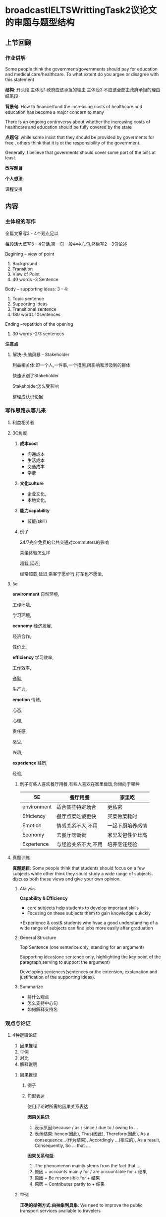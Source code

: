 * broadcastIELTSWrittingTask2议论文的审题与题型结构
** 上节回顾
*** 作业讲解
    Some people think the government/governments should pay for education and
    medical care/healthcare.
    To what extent do you argee or disagree with this statement

    *结构*:
    开头段
    主体段1:政府应该承担的理由
    主体段2:不应该全部由政府承担的理由
    结尾段


    *背景句*:
    How to finance/fund the increasing costs of healthcare and education has become a major concern to many

    There is an ongoing controversy about whether the increasing costs of healthcare and
    education should be fully covered by the state

    *点题句*:
    while some insist that they should be provided by goverments for free ,
    others think that it is ot the responsibility of the government.

    Generally, I believe that goverments should cover some part of the bills at least.


    *改写题目*


    *个人想法*:

#+DOWNLOADED: screenshot @ 2020-01-26 17:04:47
[[file:broadcastIELTSWrittingTask2议论文的审题与题型结构/2020-01-26_17-04-47_screenshot.png]]

课程安排
** 内容
*** 主体段的写作
    全篇文章写3 - 4个观点足以

    每段话大概写3 - 4句话,第一句一般中中心句,然后写2 - 3句论述


    Begining -- view of point
    1. Background
    2. Transition
    3. View of Point
    4. 40 words -3 Sentence

    Body -- supporting ideas: 3 - 4:
    1. Topic sentence
    2. Supporting ideas
    3. Transitional sentence
    4. 180 words 10sentences

    Ending --repetition of the opening
    1. 30 words -2/3 sentences

    *注意点*
#+DOWNLOADED: screenshot @ 2020-01-26 17:17:55
[[file:broadcastIELTSWrittingTask2议论文的审题与题型结构/2020-01-26_17-17-55_screenshot.png]]
#+DOWNLOADED: screenshot @ 2020-01-26 17:21:00
[[file:broadcastIELTSWrittingTask2议论文的审题与题型结构/2020-01-26_17-21-00_screenshot.png]]
**** 解决-头脑风暴 - Stakeholder
     利益相关体:即一个人,一件事,一个措施,所影响和涉及到的群体

     快速识别了Stakeholder

     Stakeholder怎么受影响

     整理成认识论据

#+DOWNLOADED: screenshot @ 2020-01-26 17:32:47
[[file:broadcastIELTSWrittingTask2议论文的审题与题型结构/2020-01-26_17-32-47_screenshot.png]]


#+DOWNLOADED: screenshot @ 2020-01-26 17:35:19
[[file:broadcastIELTSWrittingTask2议论文的审题与题型结构/2020-01-26_17-35-19_screenshot.png]]

#+DOWNLOADED: screenshot @ 2020-01-26 17:35:28
[[file:broadcastIELTSWrittingTask2议论文的审题与题型结构/2020-01-26_17-35-28_screenshot.png]]

#+DOWNLOADED: screenshot @ 2020-01-26 17:38:00
[[file:broadcastIELTSWrittingTask2议论文的审题与题型结构/2020-01-26_17-38-00_screenshot.png]]


#+DOWNLOADED: screenshot @ 2020-01-26 17:46:21
[[file:broadcastIELTSWrittingTask2议论文的审题与题型结构/2020-01-26_17-46-21_screenshot.png]]
*** 写作思路从哪儿来
**** 利益相关者
**** 3C角度
***** *成本cost*
      - 沟通成本
      - 生活成本
      - 交通成本
      - 学费
     
***** *文化culture*
      - 企业文化,
      - 本地文化,
      
***** *能力capability*
      - 技能(skill)
***** 例子
      24/7完全免费的公共交通对commuters的影响

      乘坐体验怎么样

      超载,延迟,

      经常超载,延迟,乘客宁愿步行,打车也不愿坐,
**** 5e
     *environment*
     自然环境,
     
     工作环境,
     
     学习环境,

     *economy*
     经济发展,
     
     经济合作,
     
     性价比,

     *efficiency*
     学习效率,
     
     工作效率,
     
     通勤,
     
     生产力,

     *emotion*
     情绪,
     
     心态,
     
     心理,
     
     责任感,
     
     感受,

     兴趣,

     *experience*
     经历,
     
     经验,
***** 例子有些人喜欢餐厅用餐,有些人喜欢在家里做饭,你倾向于哪种
| 5E          | 餐厅用餐            | 家里吃           |
|-------------+---------------------+------------------|
| environment | 适合某些特定场合    | 更私密           |
| Efficiency  | 餐厅点菜吃饭更快    | 买菜做菜耗时     |
| Emotion     | 情感关系不大,不用   | 一起下厨培养感情 |
| Economy     | 去餐厅吃饭贵        | 家里发包性价比高 |
| Experience  | 与经验关系不大,不用 | 培养烹饪经验           |
**** 真题训练
     *真题题目*:
     Some people think that students should focus on a few subjects while other think they sould study a wide range of subjects.
     discuss both these views and give your own opinion.
***** Alalysis
      *Capability & Efficiency*
      - core subjects help students to develop important skills
      - Focusing on these subjects them to gain knowledge qukckly

      *Experience & cost&
      students who hvae a good understanding of a wide range of subjects can find jobs more easily after graduation
***** General Structure
      Top Sentence (one sentence only, standing for an argument)

      Supporting ideas(one sentence only, highlighting the key point of the paragraph,serving to support the argument)

      Developing sentences(sentences or the extension, explanation and justification of the supporting ideas).
***** Summarize
      - 持什么观点
      - 怎么支持中心句
      - 如何解释支持名
*** 观点与论证
    
**** 4种逻辑论证
     1. 因果推理
     2. 举例
     3. 对比
     4. 解释说明
***** 因果推理
****** 例子
 #+DOWNLOADED: screenshot @ 2020-01-26 19:01:59
 [[file:broadcastIELTSWrittingTask2议论文的审题与题型结构/2020-01-26_19-01-59_screenshot.png]]
****** 句型表达
       使用评论时所需的因果关系表达

       *因果关系词:*
       1. 表示原因:because / as / since / due to / owing to ...
       2. 表示结果: hence(因此), Thus(因此), Therefore(因此), As a consequence...(作为结果),
          Accordingly ...(相应的), As a result, Consequently, So ... that ...

       *因果关系句型*:
       1. The phenomenon mainly stems from the fact that ...
       2. 原因 + accounts mainly for / are accountable for + 结果
       3. 原因 + Be responsible for + 结果
       4. 原因 + Contributes partly to + 结果

***** 举例
      *正确的举例方式:由抽象到具象*:
      We need to improve the public transport services available to travelers

      Supporting Sentences:
      For example ,if better underground train systems where build and maintained in our major cities then traffic on
      the roads would be reduced

      *举例展开 常用关联词*:
      as a proof
      as an illustration
      as an example
      for example
      for instance
      in particular
      just as
      manely
      specifically
      to illustrate
      to demonstrate

      *句型*

      A good case in point is that ...;

      A typical example can be found in ...;

      Take ... for example, ...; ... , which may include ... ect

      *举例注意事项*:
      - 应避免使用第一人称和第二人称,为了加强客观性,应将人称写为第三人称
        eg:those people who raise pets, such as dogs and cats are more likely to gain happiness and relieve their loneliness
      - 应避免引用一项调查研究,并同时伴有过多数据,应将数据去掉,用含糊的方式表示
        Eg:There is much evidence to show that the number of people smoking has increased at an alarming rate in China(大量证据表明)
      - 应避免将例子局限在一个国家,尤其是中国,应将范文放至全世界
        Eg:Many children around the world like to sit in front of the screen for a long time, leading to their poor eyesight.

      *全世界的表达方式*:
      arould the world

      all over the world

      across the globe

***** 对比
      Yong people who pass directly from school to university have limited experience of the world

      *By Contrast* those who have spent some time traveling to other places have a broader view of life.

***** 解释说明
      可以将之前某一个不够清晰的想法加以阐述,说明及解释

       - 一味改写之前的句子
       - 一再的句意重复

       用于解释的引导方式主要有:

       in other words,

       that is to say,

       ... which means that ...

       *真题例子*

#+DOWNLOADED: screenshot @ 2020-01-26 20:05:00
[[file:broadcastIELTSWrittingTask2议论文的审题与题型结构/2020-01-26_20-05-00_screenshot.png]]


#+DOWNLOADED: screenshot @ 2020-01-26 20:09:58
[[file:broadcastIELTSWrittingTask2议论文的审题与题型结构/2020-01-26_20-09-58_screenshot.png]]



*** 拓展思路:逻辑技巧五式
*** 实战演练
****   *2018年12月1日 ( Task 1)大陆考区*:
 #+DOWNLOADED: screenshot @ 2020-01-26 20:16:31
 [[file:broadcastIELTSWrittingTask2议论文的审题与题型结构/2020-01-26_20-16-31_screenshot.png]]

 #+DOWNLOADED: screenshot @ 2020-01-26 20:31:22
 [[file:broadcastIELTSWrittingTask2议论文的审题与题型结构/2020-01-26_20-31-22_screenshot.png]]
****  论述部分注意事项总结:
 - 讲一个观点或者方面,用一个段落
 - 每一个段落的第一名话应该都是主题句(用简单句来概括这一段的主要内容,但是这个主要内容必须要和文章的话题和文章的中心思想保持相关性,一致性,和简要性
 - 每一段的话题内容不能够直接重复或间接重复
 - 每一段之间需要空一行,第一话的开始不需要空 两格
****  正面观点句:(优点,同意)
 ... make positive contributions to .../ contribute positively to

 ... perform an essential / vitally important / indisapensable role in ...

 ... bring significant influence to ...

 ... b beneficiaries of ...

 ... have benefits in terms of ...
****  *负面观点功能句型:(缺点 or 不同意*
 - ... pose a potential threat to ...
 - have negative impacts on ...
 - perform a negative role in ...
 - perform a negative role in ...
 - be considered the main culprit of 
 #+DOWNLOADED: screenshot @ 2020-01-26 20:35:36
 [[file:broadcastIELTSWrittingTask2议论文的审题与题型结构/2020-01-26_20-35-36_screenshot.png]]
**** 段与段之间的关系
 段与段之间必须要有连接词,段与段之间的关系包括:
 并列关系: (meanwhile, in addition);
 递进关系: (what is more; moreover, furthermore
 转折关系: on the other hand, in contrast, however
 让步关系: although, despite of xxx, in spite of xxx
 因果关系: therefore, thus, as the result , consequently

 >>> 并列关系的词组:

 | firstly  | initially             |
 | secondly | an additional pointis |
 | lastly   | last but not least    |

 >>> 优缺点讨论
 1. on the positive side
 2. on the downside
   
**** 语义连接词
 #+DOWNLOADED: screenshot @ 2020-01-26 20:37:31
 [[file:broadcastIELTSWrittingTask2议论文的审题与题型结构/2020-01-26_20-37-31_screenshot.png]]

#+DOWNLOADED: screenshot @ 2020-01-26 20:38:03
[[file:broadcastIELTSWrittingTask2议论文的审题与题型结构/2020-01-26_20-38-03_screenshot.png]]
**** 8种逻辑连接衔接方法
     1. 连接词
     2. 状语从句
     3. 一些名词性从句
     4. 一些含有this, These
     5. 代词they, this, their等
     6. 含有another的表达
     7. 上下文两个句子本身的逻辑关系
     8. 一些关键表达的重复
**** 状语从句
**** 一些名词性从句
     1. 一些含有this, These的词组
        By doing this, in this way, in this case, in this circumstance,
        for this reason等
        比如说:With these skills,they can handle many matters easily
     2. 供词they, this, their等
        They have to develop some life skills ...
        They hardly have a meal with their parents and can not keep up  to date with the news about their family
     3. Another的表达a
        可以经常用Another problem , another method, another adventage
        Another benefit is that college students can enjoy more freedom in social file and make new friends
     4. 上下文两个句子间本身的逻辑关系
     5. 一些关键表达的重复
        段落某些表达的重复,也可以帮助衔接句子,当然,这需要大家有比较强的改写能力,否则会显得啰嗦

一个段落分为两个部分:
 - 第一部分:主体部分(主题句)
 - 第二部分:支持部分(支持名)

支持部分的作用:
1. 解释为什么你会这么想(主题句的内容
2. 扩展主题句的内容,来达到让读者更容易明白你扎根讲的内容
3. 去支持你论述的主题内容


>>> 详见逻辑技术五式的方法去拓展
论述部分的句子,应采取多样化原则,句子的各类分为简单句,并列句,复杂句和并列复杂句
**** 段落的长度:
每一个段落性本能控制在3-5句中,还要段落过长,不要段落过于复杂

y主体段拓展方法:(Less is More)

找准观点句(TS): 具体的总结归纳,可以进行拓展

思维导图:梳理位置,递进,拒绝跳跃

连词成句(8种逻辑连接,注意多样性)

与TS呼应,必要时可以同义复述


